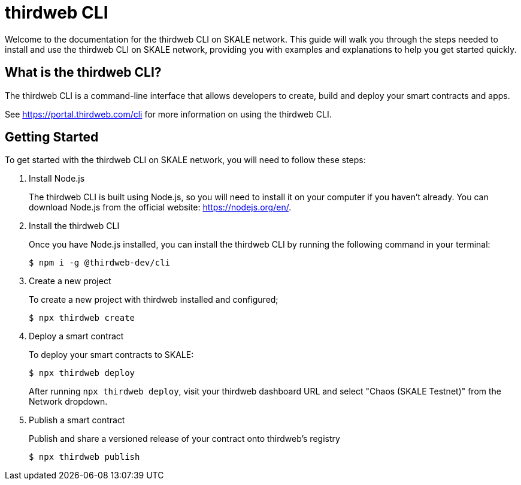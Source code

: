 = thirdweb CLI

Welcome to the documentation for the thirdweb CLI on SKALE network. This guide will walk you through the steps needed to install and use the thirdweb CLI on SKALE network, providing you with examples and explanations to help you get started quickly.

== What is the thirdweb CLI?

The thirdweb CLI is a command-line interface that allows developers to create, build and deploy your smart contracts and apps.

See https://portal.thirdweb.com/cli for more information on using the thirdweb CLI.

== Getting Started

To get started with the thirdweb CLI on SKALE network, you will need to follow these steps:

. Install Node.js
+
The thirdweb CLI is built using Node.js, so you will need to install it on your computer if you haven't already. You can download Node.js from the official website: https://nodejs.org/en/.

. Install the thirdweb CLI
+
Once you have Node.js installed, you can install the thirdweb CLI by running the following command in your terminal:
+
```shell
$ npm i -g @thirdweb-dev/cli
```

. Create a new project
+
To create a new project with thirdweb installed and configured;
+
```shell
$ npx thirdweb create
```

. Deploy a smart contract
+
To deploy your smart contracts to SKALE:
+
```shell
$ npx thirdweb deploy
```
+
After running `npx thirdweb deploy`, visit your thirdweb dashboard URL and select "Chaos (SKALE Testnet)" from the Network dropdown.

. Publish a smart contract
+
Publish and share a versioned release of your contract onto thirdweb’s registry
+
```shell
$ npx thirdweb publish
```